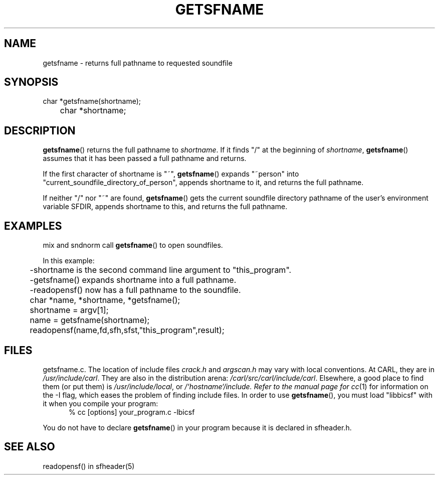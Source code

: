 .TH GETSFNAME 3 BICSF "1st Edition" "Berkeley/IRCAM/CARL Sound Filesystem"
.SH NAME
getsfname \- returns full pathname to requested soundfile
.SH SYNOPSIS
.PP
.nf
char *getsfname(shortname);
	
	char *shortname;

.fi
.SH DESCRIPTION
.BR getsfname ()
returns the full pathname to
.IR shortname .
If it finds "/" at the beginning of 
.IR shortname ,
.BR getsfname ()
assumes that it has been passed a full pathname and returns.
.PP
If the first character of shortname is "~", 
.BR getsfname () 
expands "~person" into "current_soundfile_directory_of_person", appends
shortname to it, and returns the full pathname.
.PP
If neither "/" nor "~" are found,
.BR getsfname () 
gets the current soundfile
directory pathname of the user's environment variable SFDIR,
appends shortname to this, and returns the full pathname.
.SH EXAMPLES
mix and sndnorm call 
.BR getsfname () 
to open soundfiles.
.PP
.nf
In this example:
	-shortname is the second command line argument to "this_program".
	-getsfname() expands shortname into a full pathname.
	-readopensf() now has a full pathname to the soundfile.


	char *name, *shortname, *getsfname();

	shortname = argv[1];
	name = getsfname(shortname);
	readopensf(name,fd,sfh,sfst,"this_program",result);
.SH FILES
getsfname.c.  
The location of include files 
.I crack.h
and
.I argscan.h
may vary with local conventions.  
At CARL, they are in \fI/usr/include/carl\fP.
They are also in the distribution arena: \fI/carl/src/carl/include/carl\fP.
Elsewhere, a good place to find them (or put them) is \fI/usr/include/local\fP,
or \fI/`hostname`/include.  Refer to the manual page for
.IR cc (1)
for information on the \-I flag, which eases the problem of finding include files.
In order to use 
.BR getsfname (),
you must load "libbicsf" with it 
when you compile your program:
.RS .5i
% cc [options] your_program.c -lbicsf
.RE
.PP
You do not have to declare
.BR getsfname ()
in your program because it is declared in sfheader.h.
.SH SEE ALSO
readopensf() in sfheader(5)

